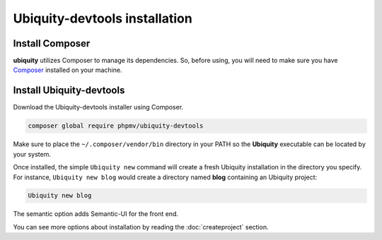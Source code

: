 Ubiquity-devtools installation
==============================

Install Composer
----------------
**ubiquity** utilizes Composer to manage its dependencies. So, before using, you will need to make sure you have `Composer <http://getcomposer.org/>`_ installed on your machine.

Install Ubiquity-devtools
----------------------
Download the Ubiquity-devtools installer using Composer.

.. code-block:: bash
   
   composer global require phpmv/ubiquity-devtools

Make sure to place the ``~/.composer/vendor/bin`` directory in your PATH so the **Ubiquity** executable can be located by your system.


Once installed, the simple ``Ubiquity new`` command will create a fresh Ubiquity installation in the directory you specify.
For instance, ``Ubiquity new blog`` would create a directory named **blog** containing an Ubiquity project:

.. code-block:: bash
   
   Ubiquity new blog

The semantic option adds Semantic-UI for the front end.
 
You can see more options about installation by reading the :doc:`createproject` section.
